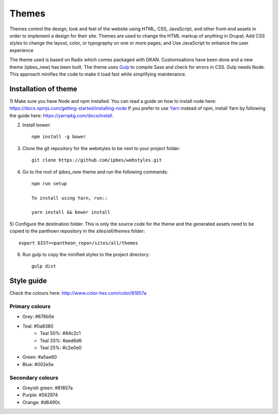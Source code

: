 Themes
======

Themes control the design, look and feel of the website using HTML, CSS, JavaScript, and other front-end assets in order to implement a design for their site. Themes are used to change the HTML markup of anything in Drupal; Add CSS styles to change the layout, color, or typography on one or more pages; and Use JavaScript to enhance the user experience

The theme used is based on Radix which comes packaged with DKAN. Customisations have been done and a new theme (ipbes_new) has been built. The theme uses Gulp_ to compile Sass and check for errors in CSS. Gulp needs Node. This approach minifies the code to make it load fast while simplifying maintenance.

Installation of theme
---------------------

1) Make sure you have Node and npm installed.
You can read a guide on how to install node here: https://docs.npmjs.com/getting-started/installing-node
If you prefer to use Yarn_ instead of npm, install Yarn by following the guide here: https://yarnpkg.com/docs/install.

2) Install bower::

    npm install -g bower

3) Clone the git repository for the webstyles to be next to your project folder::

    git clone https://github.com/ipbes/webstyles.git
    
4) Go to the root of `ipbes_new` theme and run the following commands::

    npm run setup

    To install using Yarn, run::

    yarn install && bower install

5) Configure the destination folder. This is only the source code for the theme and the generated assets need to be
copied to the panthoen repository in the `sites/all/themes` folder::

    export DIST=<pantheon_repo>/sites/all/themes

6) Run gulp to copy the minified styles to the project directory::

    gulp dist
    
Style guide   
-----------
Check the colours here: http://www.color-hex.com/color/81857a

Primary colours
~~~~~~~~~~~~~~~~~~~

- Grey: #676b5e
- Teal: #0a8380
   - Teal 50%: #84c2c1
   - Teal 33%: #aed6d6
   - Teal 25%: #c2e0e0
- Green: #a5ae60
- Blue: #002e5e

Secondary colours
~~~~~~~~~~~~~~~~

- Greyish green: #81857a
- Purple: #562974
- Orange: #d6490c

    
.. _Gulp: http://gulpjs.com
.. _Yarn: https://yarnpkg.com

